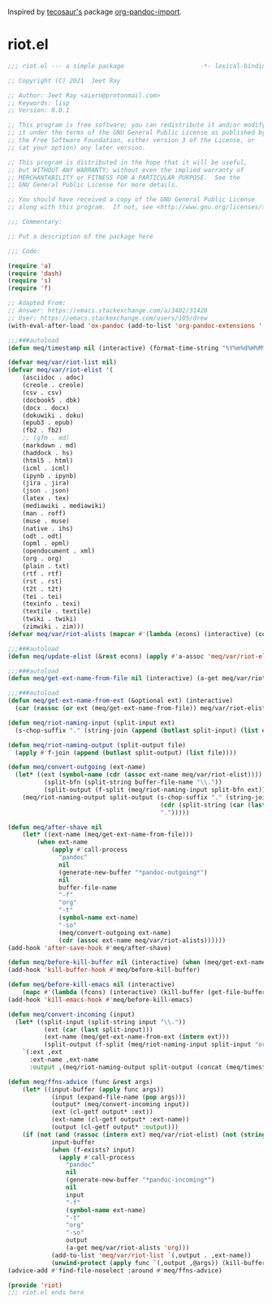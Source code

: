 Inspired by [[https://github.com/tecosaur][tecosaur's]] package [[https://github.com/tecosaur/org-pandoc-import][org-pandoc-import]].

* riot.el

#+begin_src emacs-lisp :tangle (meq/tangle-path)
;;; riot.el --- a simple package                     -*- lexical-binding: t; -*-

;; Copyright (C) 2021  Jeet Ray

;; Author: Jeet Ray <aiern@protonmail.com>
;; Keywords: lisp
;; Version: 0.0.1

;; This program is free software; you can redistribute it and/or modify
;; it under the terms of the GNU General Public License as published by
;; the Free Software Foundation, either version 3 of the License, or
;; (at your option) any later version.

;; This program is distributed in the hope that it will be useful,
;; but WITHOUT ANY WARRANTY; without even the implied warranty of
;; MERCHANTABILITY or FITNESS FOR A PARTICULAR PURPOSE.  See the
;; GNU General Public License for more details.

;; You should have received a copy of the GNU General Public License
;; along with this program.  If not, see <http://www.gnu.org/licenses/>.

;;; Commentary:

;; Put a description of the package here

;;; Code:

(require 'a)
(require 'dash)
(require 's)
(require 'f)

;; Adapted From:
;; Answer: https://emacs.stackexchange.com/a/3402/31428
;; User: https://emacs.stackexchange.com/users/105/drew
(with-eval-after-load 'ox-pandoc (add-to-list 'org-pandoc-extensions '(asciidoc . adoc)))

;;;###autoload
(defun meq/timestamp nil (interactive) (format-time-string "%Y%m%d%H%M%S%N"))

(defvar meq/var/riot-list nil)
(defvar meq/var/riot-elist '(
    (asciidoc . adoc)
    (creole . creole)
    (csv . csv)
    (docbook5 . dbk)
    (docx . docx)
    (dokuwiki . doku)
    (epub3 . epub)
    (fb2 . fb2)
    ;; (gfm . md)
    (markdown . md)
    (haddock . hs)
    (html5 . html)
    (icml . icml)
    (ipynb . ipynb)
    (jira . jira)
    (json . json)
    (latex . tex)
    (mediawiki . mediawiki)
    (man . roff)
    (muse . muse)
    (native . ihs)
    (odt . odt)
    (opml . opml)
    (opendocument . xml)
    (org . org)
    (plain . txt)
    (rtf . rtf)
    (rst . rst)
    (t2t . t2t)
    (tei . tei)
    (texinfo . texi)
    (textile . textile)
    (twiki . twiki)
    (zimwiki . zim)))
(defvar meq/var/riot-alists (mapcar #'(lambda (econs) (interactive) (cons (car econs) nil)) meq/var/riot-elist))

;;;###autoload
(defun meq/update-elist (&rest econs) (apply #'a-assoc 'meq/var/riot-elist econs))

;;;###autoload
(defun meq/get-ext-name-from-file nil (interactive) (a-get meq/var/riot-list buffer-file-name))

;;;###autoload
(defun meq/get-ext-name-from-ext (&optional ext) (interactive)
  (car (rassoc (or ext (meq/get-ext-name-from-file)) meq/var/riot-elist)))

(defun meq/riot-naming-input (split-input ext)
  (s-chop-suffix "." (string-join (append (butlast split-input) (list ext)) ".")))

(defun meq/riot-naming-output (split-output file)
  (apply #'f-join (append (butlast split-output) (list file))))

(defun meq/convert-outgoing (ext-name)
  (let* ((ext (symbol-name (cdr (assoc ext-name meq/var/riot-elist))))
          (split-bfn (split-string buffer-file-name "\\."))
          (split-output (f-split (meq/riot-naming-input split-bfn ext))))
    (meq/riot-naming-output split-output (s-chop-suffix "." (string-join
                                          (cdr (split-string (car (last split-output)) "\\."))
                                          ".")))))

(defun meq/after-shave nil
    (let* ((ext-name (meq/get-ext-name-from-file)))
        (when ext-name
            (apply #'call-process
              "pandoc"
              nil
              (generate-new-buffer "*pandoc-outgoing*")
              nil
              buffer-file-name
              "-f"
              "org"
              "-t"
              (symbol-name ext-name)
              "-so"
              (meq/convert-outgoing ext-name)
              (cdr (assoc ext-name meq/var/riot-alists))))))
(add-hook 'after-save-hook #'meq/after-shave)

(defun meq/before-kill-buffer nil (interactive) (when (meq/get-ext-name-from-file) (delete-file buffer-file-name)))
(add-hook 'kill-buffer-hook #'meq/before-kill-buffer)

(defun meq/before-kill-emacs nil (interactive)
    (mapc #'(lambda (fcons) (interactive) (kill-buffer (get-file-buffer (car fcons)))) meq/var/riot-list))
(add-hook 'kill-emacs-hook #'meq/before-kill-emacs)

(defun meq/convert-incoming (input)
  (let* ((split-input (split-string input "\\."))
          (ext (car (last split-input)))
          (ext-name (meq/get-ext-name-from-ext (intern ext)))
          (split-output (f-split (meq/riot-naming-input split-input "org"))))
    `(:ext ,ext
      :ext-name ,ext-name
      :output ,(meq/riot-naming-output split-output (concat (meq/timestamp) "." (car (last split-output)))))))

(defun meq/ffns-advice (func &rest args)
    (let* ((input-buffer (apply func args))
            (input (expand-file-name (pop args)))
            (output* (meq/convert-incoming input))
            (ext (cl-getf output* :ext))
            (ext-name (cl-getf output* :ext-name))
            (output (cl-getf output* :output)))
	(if (not (and (rassoc (intern ext) meq/var/riot-elist) (not (string= ext "org"))))
            input-buffer
            (when (f-exists? input)
              (apply #'call-process
                "pandoc"
                nil
                (generate-new-buffer "*pandoc-incoming*")
                nil
                input
                "-f"
                (symbol-name ext-name)
                "-t"
                "org"
                "-so"
                output
                (a-get meq/var/riot-alists 'org)))
            (add-to-list 'meq/var/riot-list `(,output . ,ext-name))
            (unwind-protect (apply func `(,output ,@args)) (kill-buffer (get-file-buffer input))))))
(advice-add #'find-file-noselect :around #'meq/ffns-advice)

(provide 'riot)
;;; riot.el ends here
#+end_src
